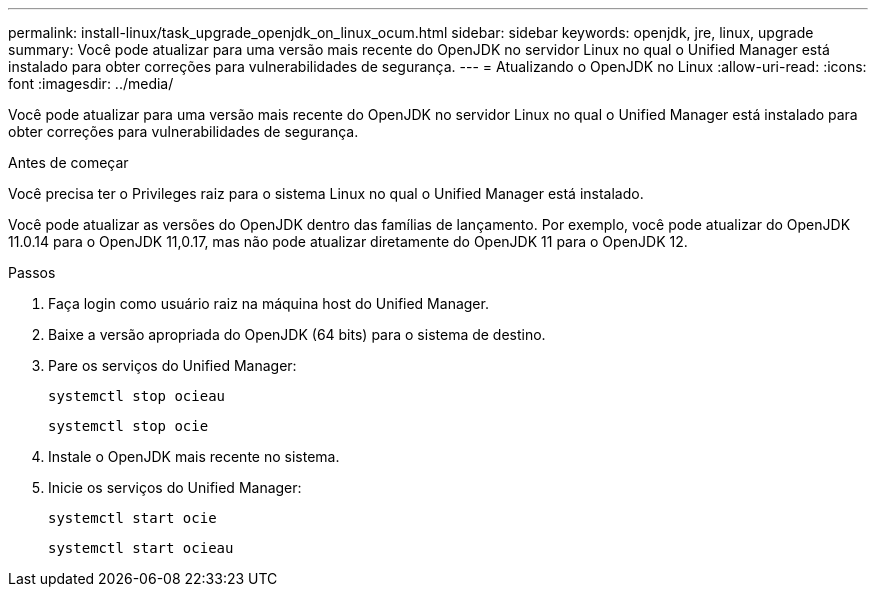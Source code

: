 ---
permalink: install-linux/task_upgrade_openjdk_on_linux_ocum.html 
sidebar: sidebar 
keywords: openjdk, jre, linux, upgrade 
summary: Você pode atualizar para uma versão mais recente do OpenJDK no servidor Linux no qual o Unified Manager está instalado para obter correções para vulnerabilidades de segurança. 
---
= Atualizando o OpenJDK no Linux
:allow-uri-read: 
:icons: font
:imagesdir: ../media/


[role="lead"]
Você pode atualizar para uma versão mais recente do OpenJDK no servidor Linux no qual o Unified Manager está instalado para obter correções para vulnerabilidades de segurança.

.Antes de começar
Você precisa ter o Privileges raiz para o sistema Linux no qual o Unified Manager está instalado.

Você pode atualizar as versões do OpenJDK dentro das famílias de lançamento. Por exemplo, você pode atualizar do OpenJDK 11.0.14 para o OpenJDK 11,0.17, mas não pode atualizar diretamente do OpenJDK 11 para o OpenJDK 12.

.Passos
. Faça login como usuário raiz na máquina host do Unified Manager.
. Baixe a versão apropriada do OpenJDK (64 bits) para o sistema de destino.
. Pare os serviços do Unified Manager:
+
`systemctl stop ocieau`

+
`systemctl stop ocie`

. Instale o OpenJDK mais recente no sistema.
. Inicie os serviços do Unified Manager:
+
`systemctl start ocie`

+
`systemctl start ocieau`


